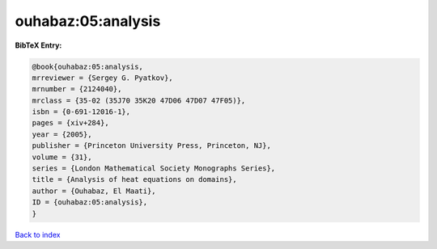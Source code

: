 ouhabaz:05:analysis
===================

.. :cite:t:`ouhabaz:05:analysis`

.. bibliography:: ../../All.bib

**BibTeX Entry:**

.. code-block:: bibtex

   @book{ouhabaz:05:analysis,
   mrreviewer = {Sergey G. Pyatkov},
   mrnumber = {2124040},
   mrclass = {35-02 (35J70 35K20 47D06 47D07 47F05)},
   isbn = {0-691-12016-1},
   pages = {xiv+284},
   year = {2005},
   publisher = {Princeton University Press, Princeton, NJ},
   volume = {31},
   series = {London Mathematical Society Monographs Series},
   title = {Analysis of heat equations on domains},
   author = {Ouhabaz, El Maati},
   ID = {ouhabaz:05:analysis},
   }

`Back to index <../index>`_

